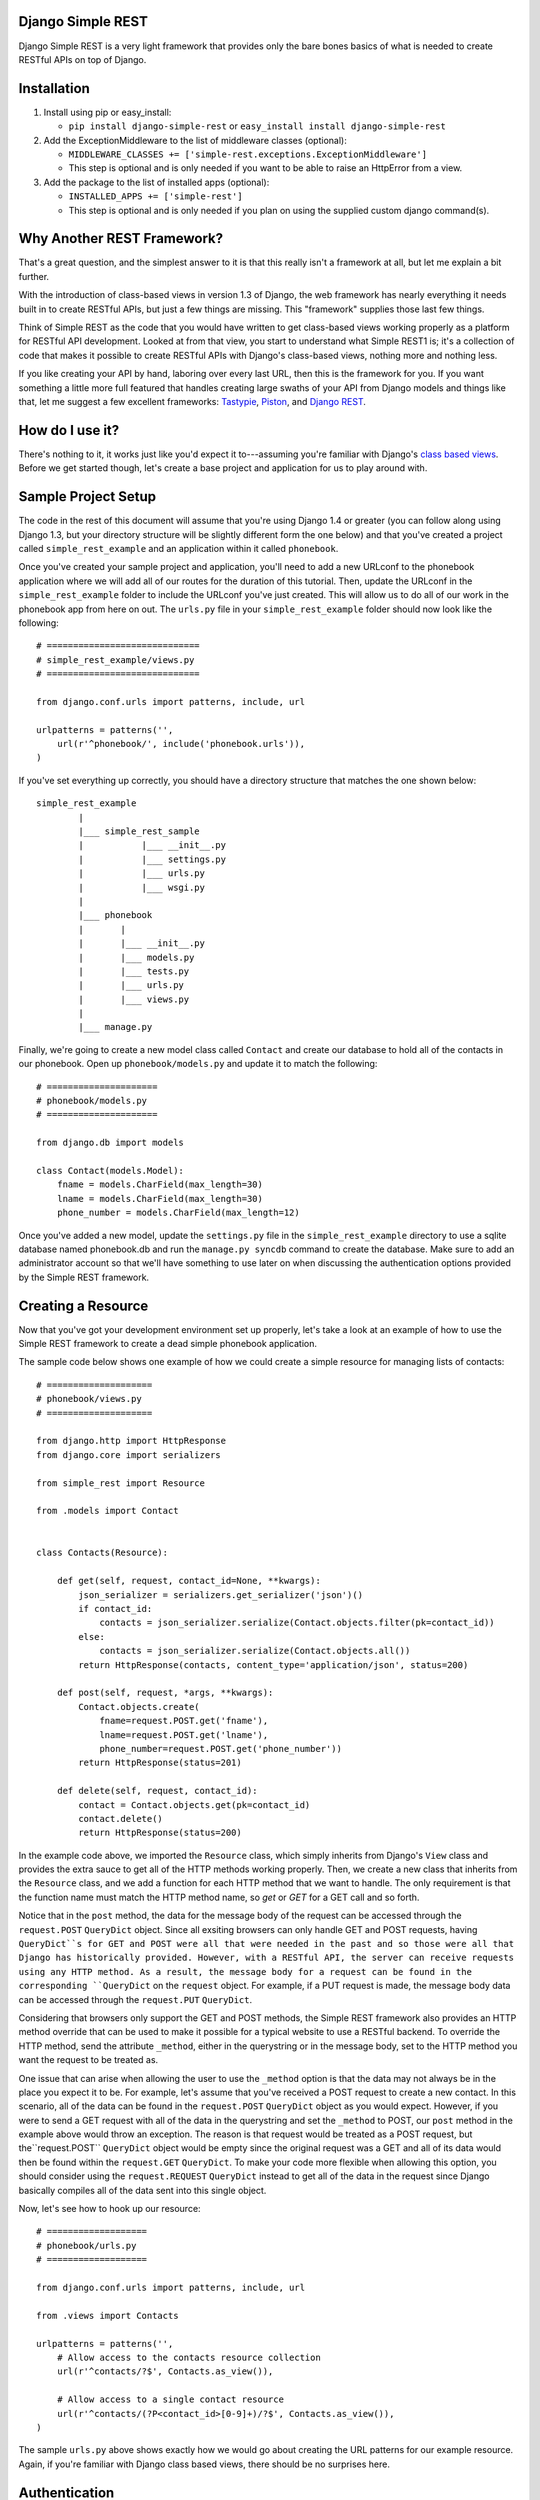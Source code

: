 ##################
Django Simple REST
##################

Django Simple REST is a very light framework that provides only the bare bones basics of what is needed to create RESTful APIs on top of Django.

############
Installation
############

1. Install using pip or easy_install:

   - ``pip install django-simple-rest`` or ``easy_install install django-simple-rest``
2. Add the ExceptionMiddleware to the list of middleware classes (optional):

   - ``MIDDLEWARE_CLASSES += ['simple-rest.exceptions.ExceptionMiddleware']``
   - This step is optional and is only needed if you want to be able to raise an HttpError from a view.
3. Add the package to the list of installed apps (optional):

   - ``INSTALLED_APPS += ['simple-rest']``
   - This step is optional and is only needed if you plan on using the supplied custom django command(s).

###########################
Why Another REST Framework?
###########################

That's a great question, and the simplest answer to it is that this really isn't a framework at all, but let me explain a bit further.

With the introduction of class-based views in version 1.3 of Django, the web framework has nearly everything it needs built in to create RESTful APIs, but just a few things are missing. This "framework" supplies those last few things.

Think of Simple REST as the code that you would have written to get class-based views working properly as a platform for RESTful API development. Looked at from that view, you start to understand what Simple REST1 is; it's a collection of code that makes it possible to create RESTful APIs with Django's class-based views, nothing more and nothing less.

If you like creating your API by hand, laboring over every last URL, then this is the framework for you. If you want something a little more full featured that handles creating large swaths of your API from Django models and things like that, let me suggest a few excellent frameworks: `Tastypie`_, `Piston`_, and `Django REST`_.

################
How do I use it?
################

There's nothing to it, it works just like you'd expect it to---assuming you're familiar with Django's `class based views`_. Before we get started though, let's create a base project and application for us to play around with.

####################
Sample Project Setup
####################

The code in the rest of this document will assume that you're using Django 1.4 or greater (you can follow along using Django 1.3, but your directory structure will be slightly different form the one below) and that you've created a project called ``simple_rest_example`` and an application within it called ``phonebook``.

Once you've created your sample project and application, you'll need to add a new URLconf to the phonebook application where we will add all of our routes for the duration of this tutorial. Then, update the URLconf in the ``simple_rest_example`` folder to include the URLconf you've just created. This will allow us to do all of our work in the phonebook app from here on out. The ``urls.py`` file in your ``simple_rest_example`` folder should now look like the following::

    # =============================
    # simple_rest_example/views.py
    # =============================

    from django.conf.urls import patterns, include, url

    urlpatterns = patterns('',
        url(r'^phonebook/', include('phonebook.urls')),
    )

If you've set everything up correctly, you should have a directory structure that matches the one shown below::

    simple_rest_example
            |
            |___ simple_rest_sample
            |           |___ __init__.py
            |           |___ settings.py
            |           |___ urls.py
            |           |___ wsgi.py
            |
            |___ phonebook
            |       |
            |       |___ __init__.py
            |       |___ models.py
            |       |___ tests.py
            |       |___ urls.py
            |       |___ views.py
            |
            |___ manage.py

Finally, we're going to create a new model class called ``Contact`` and create our database to hold all of the contacts in our phonebook. Open up ``phonebook/models.py`` and update it to match the following::

    # =====================
    # phonebook/models.py
    # =====================

    from django.db import models

    class Contact(models.Model):
        fname = models.CharField(max_length=30)
        lname = models.CharField(max_length=30)
        phone_number = models.CharField(max_length=12)

Once you've added a new model, update the ``settings.py`` file in the ``simple_rest_example`` directory to use a sqlite database named phonebook.db and run the ``manage.py syncdb`` command to create the database. Make sure to add an administrator account so that we'll have something to use later on when discussing the authentication options provided by the Simple REST framework.

###################
Creating a Resource
###################

Now that you've got your development environment set up properly, let's take a look at an example of how to use the Simple REST framework to create a dead simple phonebook application.

The sample code below shows one example of how we could create a simple resource for managing lists of contacts::

    # ====================
    # phonebook/views.py
    # ====================

    from django.http import HttpResponse
    from django.core import serializers

    from simple_rest import Resource

    from .models import Contact


    class Contacts(Resource):

        def get(self, request, contact_id=None, **kwargs):
            json_serializer = serializers.get_serializer('json')()
            if contact_id:
                contacts = json_serializer.serialize(Contact.objects.filter(pk=contact_id))
            else:
                contacts = json_serializer.serialize(Contact.objects.all())
            return HttpResponse(contacts, content_type='application/json', status=200)

        def post(self, request, *args, **kwargs):
            Contact.objects.create(
                fname=request.POST.get('fname'),
                lname=request.POST.get('lname'),
                phone_number=request.POST.get('phone_number'))
            return HttpResponse(status=201)

        def delete(self, request, contact_id):
            contact = Contact.objects.get(pk=contact_id)
            contact.delete()
            return HttpResponse(status=200)

In the example code above, we imported the ``Resource`` class, which simply inherits from Django's ``View`` class and provides the extra sauce to get all of the HTTP methods working properly. Then, we create a new class that inherits from the ``Resource`` class, and we add a function for each HTTP method that we want to handle. The only requirement is that the function name must match the HTTP method name, so `get` or `GET` for a GET call and so forth.

Notice that in the ``post`` method, the data for the message body of the request can be accessed through the ``request.POST`` ``QueryDict`` object. Since all exsiting browsers can only handle GET and POST requests, having ``QueryDict``s for GET and POST were all that were needed in the past and so those were all that Django has historically provided. However, with a RESTful API, the server can receive requests using any HTTP method. As a result, the message body for a request can be found in the corresponding ``QueryDict`` on the ``request`` object. For example, if a PUT request is made, the message body data can be accessed through the ``request.PUT`` ``QueryDict``.

Considering that browsers only support the GET and POST methods, the Simple REST framework also provides an HTTP method override that can be used to make it possible for a typical website to use a RESTful backend. To override the HTTP method, send the attribute ``_method``, either in the querystring or in the message body, set to the HTTP method you want the request to be treated as.

One issue that can arise when allowing the user to use the ``_method`` option is that the data may not always be in the place you expect it to be. For example, let's assume that you've received a POST request to create a new contact. In this scenario, all of the data can be found in the ``request.POST`` ``QueryDict`` object as you would expect. However, if you were to send a GET request with all of the data in the querystring and set the ``_method`` to POST, our ``post`` method in the example above would throw an exception. The reason is that request would be treated as a POST request, but the``request.POST`` ``QueryDict`` object would be empty since the original request was a GET and all of its data would then be found within the ``request.GET`` ``QueryDict``. To make your code more flexible when allowing this option, you should consider using the ``request.REQUEST`` ``QueryDict`` instead to get all of the data in the request since Django basically compiles all of the data sent into this single object.

Now, let's see how to hook up our resource::

    # ===================
    # phonebook/urls.py
    # ===================

    from django.conf.urls import patterns, include, url

    from .views import Contacts

    urlpatterns = patterns('',
        # Allow access to the contacts resource collection
        url(r'^contacts/?$', Contacts.as_view()),

        # Allow access to a single contact resource
        url(r'^contacts/(?P<contact_id>[0-9]+)/?$', Contacts.as_view()),
    )

The sample ``urls.py`` above shows exactly how we would go about creating the URL patterns for our example resource. Again, if you're familiar with Django class based views, there should be no surprises here.

##############
Authentication
##############

So what about authentication? Well, you could simply use the ``method_decorator`` function as the `Django docs suggest`_ to decorate each method in your resource with the appropriate authentication decorator. Assuming you want the entire resource protected, you could also decorate the result of the call to ``as_view`` in the URLconf. Both of these options are completely valid and you can feel free to use them, this framework does provide another option, however.

In the ``simple_rest.auth.decorators`` module you'll find decorators there that you can use to add authentication to your resources. Let's take a look at a few examples using our sample code from above::

    # ====================
    # phonebook/views.py
    # ====================

    from django.http import HttpResponse
    from django.core import serializers

    from simple_rest import Resource
    from simple_rest.auth.decorators import login_required, admin_required

    from .models import Contact


    class Contacts(Resource):

        def get(self, request, contact_id=None, **kwargs):
            json_serializer = serializers.get_serializer('json')()
            if contact_id:
                contacts = json_serializer.serialize(Contact.objects.filter(pk=contact_id))
            else:
                contacts = json_serializer.serialize(Contact.objects.all())
            return HttpResponse(contacts, content_type='application/json', status=200)

        @login_required
        def post(self, request, *args, **kwargs):
            Contact.objects.create(
                fname=request.POST.get('fname'),
                lname=request.POST.get('lname'),
                phone_number=request.POST.get('phone_number'))
            return HttpResponse(status=201)

        @admin_required
        def delete(self, request, contact_id):
            contact = Contact.objects.get(pk=contact_id)
            contact.delete()
            return HttpResponse(status=200)

Assuming that we don't mind if anyone sees our collection of contacts, we can leave ``get`` method as is, but let's assume that we have strict requirements for who can add and delete contacts. Assuming that only registered users can add contacts, we add the ``login_required`` decorator to the ``post`` method. We don't mind if any our members add new contacts, but we don't want a contact to be accidentally deleted from our database, so let's decorate that one differently with the ``admin_required`` decorator. ``admin_required`` simply makes sure that the user is logged in and is also a super user before they will be granted access to the decorated view method.

Now, this can get a bit tedious if we have lots of resources and they all tend to have the same authentication requirements. To make a little less tedious, the authentication decorators work on both classes and methods. In the example below we're adding a superuser requirement to every method offered by the resource simply by decorating the resource class::

    # ====================
    # phonebook/views.py
    # ====================

    from django.http import HttpResponse
    from django.core import serializers

    from simple_rest import Resource
    from simple_rest.auth.decorators import admin_required

    from .models import Contact


    @admin_required
    class Contacts(Resource):

        def get(self, request, contact_id=None, **kwargs):
            json_serializer = serializers.get_serializer('json')()
            if contact_id:
                contacts = json_serializer.serialize(Contact.objects.filter(pk=contact_id))
            else:
                contacts = json_serializer.serialize(Contact.objects.all())
            return HttpResponse(contacts, content_type='application/json', status=200)

        def post(self, request, *args, **kwargs):
            Contact.objects.create(
                fname=request.POST.get('fname'),
                lname=request.POST.get('lname'),
                phone_number=request.POST.get('phone_number'))
            return HttpResponse(status=201)

        def delete(self, request, contact_id):
            contact = Contact.objects.get(pk=contact_id)
            contact.delete()
            return HttpResponse(status=200)

Before we leave the topic of authentication decorators there are two more items to take a look at.

First, when using the framework's authentication decorators, the correct RESTful response is returned whenever authentication fails. The typical Django authentication decorators will try to redirect the user to the login page. While this is great when you're on a webpage, when accessing the resource from any other type of client, receiving a 401 (Unauthorized) is the preferred response and the one that is returned when using Simple REST authentication decorators. For that reason alone, you should prefer the Simple REST authentication decorators over Django's built in ones when creating a RESTful API.

The other item to discuss is the ``signature_required`` authentication decorator. Many APIs use a secure signature to identify and the Simple REST framework provides an authentication decorator that you can use to add that functionality to your resources. The ``signature_required`` decorator will expect that an `HMAC`_, as defined by `RFC 2104`_, is sent with the HTTP request in order to authenticate the user. An HMAC is built around a user's secret key and so there needs to be a way for the ``signature_required`` decorator to get that secret key and that is done by providing the decorator with a function that takes a Django `HttpRequest`_ object and any number of positional and keyword arguments as defined by the URLconf. Let's take a look at an example of using the ``signature_required`` decorator with our sample resource code::

    # ====================
    # phonebook/views.py
    # ====================

    from django.http import HttpResponse
    from django.core import serializers

    from simple_rest import Resource
    from simple_rest.auth.decorators import signature_required

    from .models import Contact


    def secret_key(request, *args, **kwargs):
        return 'test'

    @signature_required(secret_key)
    class Contacts(Resource):

        def get(self, request, contact_id=None, **kwargs):
            json_serializer = serializers.get_serializer('json')()
            if contact_id:
                contacts = json_serializer.serialize(Contact.objects.filter(pk=contact_id))
            else:
                contacts = json_serializer.serialize(Contact.objects.all())
            return HttpResponse(contacts, content_type='application/json', status=200)

        def post(self, request, *args, **kwargs):
            Contact.objects.create(
                fname=request.POST.get('fname'),
                lname=request.POST.get('lname'),
                phone_number=request.POST.get('phone_number'))
            return HttpResponse(status=201)

        def delete(self, request, contact_id):
            contact = Contact.objects.get(pk=contact_id)
            contact.delete()
            return HttpResponse(status=200)

The ``signature_required`` decorator takes one argument, a function that, when called with an HttpRequest object and any number of positional and keyword arguments as defined by the URLconf entry for the resource, will return a string representing the secret key for the user making the request. In the example above, we created a function that returns the string 'test' no matter what arguments are passed into the function. Obviously, you don't want to use a secret key function like this in production, but for our purposes it will suffice.

To test out the ``signature_required`` decorator, you can hit any of the URLs for the Contacts resource with a ``t`` value representing a UTC POSIX timestamp for the current time and a ``sig`` value representing the HMAC signature generated from the data being sent, the timestamp, and the secret key (in this case, 'test'). If you've added 'simple_rest' to your list of ``INSTALLED_APPS``, you can use the handy ``urlencode`` command to calculate the signature and timestamp for testing your resources. The command line below shows how to generate the timestamp and signature values for a simple GET request. To test the GET call, just enter the line below into your command line and copy and paste the response to the querystring part of the URL::

    % manage.py urlencode --secret-key=test

To URL encode the request body as well, just include each piece of data as a key=value pair in the call to the ``urlencode`` command. As an example of how to do so, let's test the ``POST`` call. Run the following command in your terminal and copy the results into either the request body or the querystring portion of the URL::

    % manage.py urlencode --secret-key fname=Winston lname=Smith phone_number=555-555-5555

Finally, there's one more decorator called ``auth_required`` that works in the same manner as the ``signature_required`` (meaning that it takes a function that returns a secret key as well) but that requires that the user is either logged in or has a valid signature before granting them access to the resource.

###############
Form Validation
###############

If you want to use a form to validate the data in a REST request (e.g., a POST to create a new resource) you can run into some problems using Django's ModelForm class. Specifically, let's assume that you have a model that has several optional attributes with default values specified. If you send a request to create a new instance of this class but only include data for a handful of the optional attributes, you'd expect that the form object you create would not fail validation since saving the object would mean that the new record would simply end up with the default values for the missing attributes. This is, however, not the case with Django's ModelForm class. It is expecting to see all of the data in every request and will fail if any is missing.

To solve this issue, the Simple REST framework provides a ``ModelForm`` class in ``simple_rest.forms`` that inherits from Django's ``ModelForm`` and initializes the incoming request with the default values from the underlying model object for any missing attributes. This allows the form validation to work correctly and for the new object to be saved with only a portion of the full set of attributes sent within the request. To use the class, simply import it instead of the normal Django ``ModelForm`` and have your form class inherit from it instead of Django's.

To give it a try, let's add another field to the ``Contact`` model class in ``phonebook/models.py`` to hold an honorific for a contact. We'll make this field optional and make the default title be '(no title)'. With these new changes, the ``models.py`` file should match the one listed below::

    # ====================
    # phonebook/models.py
    # ====================

    from django.db import models

    class Contact(models.Model):
        title = models.CharField(max_length=10, default='(no title)')
        fname = models.CharField(max_length=30)
        lname = models.CharField(max_length=30)
        phone_number = models.CharField(max_length=12)

Once, you've updated the ``models.py`` file, either delete and rerun ``syncdb`` or add the new column to the phonebook_contact table by hand. Then, create a new form class called ``ContactForm`` in the ``phonebook/views.py`` file and set its model to ``Contact``. Then you can remove the code to create a new contact in the ``post`` method and replace it with code that uses the new ``Contactform`` class. The result should be similar to the following::

    # ====================
    # phonebook/views.py
    # ====================

    from django.http import HttpResponse
    from django.core import serializers

    from simple_rest import Resource
    from simple_rest.auth.decorators import signature_required
    from simple_rest.forms import ModelForm

    from .models import Contact


    def secret_key(request, *args, **kwargs):
        return 'test'


    class ContactForm(ModelForm):
        class Meta:
            model = Contact


    @signature_required(secret_key)
    class Contacts(Resource):

        def get(self, request, contact_id=None, **kwargs):
            json_serializer = serializers.get_serializer('json')()
            if contact_id:
                contacts = json_serializer.serialize(Contact.objects.filter(pk=contact_id))
            else:
                contacts = json_serializer.serialize(Contact.objects.all())
            return HttpResponse(contacts, content_type='application/json', status=200)

        def post(self, request, *args, **kwargs):
            form = ContactForm(request.POST.copy())
            if not form.is_valid():
                return HttpResponse(status=409)
            form.save()
            return HttpResponse(status=201)

        def delete(self, request, contact_id):
            contact = Contact.objects.get(pk=contact_id)
            contact.delete()
            return HttpResponse(status=200)


###################
Content Negotiation
###################

A key factor to having a truly RESTful API is the decoupling of your resources from their representation. In other words, whether or not a resource is delivered as XML or JSON shouldn't be part of the resource itself. This is where `content negotiation`_ comes into play. It provides a standardized way for a single URI to serve a resource while still allowing the user to request several different representations of that resource. Content negotiation is part of the HTTP specification and the mechanism it provides the client for requesting a representation is through the Accept header. In the Accept header the client gives a list of acceptable representations and the server works out the best possible representation of the resource to deliver according to what is available on the server and desired representations requested.

The Simple Rest framework provides a mechanism by which you can add content negotiation to your resources. This functionality is provided in the `RESTfulResponse`_ class. The ``RESTfulResponse`` class is an implementation of the method described by James Bennett in his article "`Another take on content negotiation`_". The way it works is simple, create an instance of the class and use it as a decorator on your resource. The rest of this section will take a look at a few examples to show the different options available to you when using the ``RESTfulResonse`` class to provide multiple representations of your resource.

The first example below shows the absolute simplest way to use the ``RESTfulResponse`` class to provide a JSON only representation of a resource. JSON is one of the most popular resource representations (arguably the most popular, at least for APIs being created today) and, as a result, the ``RESTfulResponse`` class provides support for it by default. So, to provide a JSON representation of your resource using the RESTfulResponse class, you simply create an instance of it and decorate your resource just like the example shows below::

    # ====================
    # phonebook/views.py
    # ====================

    from django.http import HttpResponse

    from simple_rest import Resource
    from simple_rest.auth.decorators import signature_required
    from simple_rest.forms import ModelForm
    from simple_rest.response import RESTfulResponse

    from .models import Contact


    def secret_key(request, *args, **kwargs):
        return 'test'


    class ContactForm(ModelForm):
        class Meta:
            model = Contact


    @signature_required(secret_key)
    class Contacts(Resource):

        @RESTfulResponse()
        def get(self, request, contact_id=None, **kwargs):
            if contact_id:
                contacts = Contact.objects.filter(pk=contact_id)
            else:
                contacts = Contact.objects.all()
            return contacts

        def post(self, request, *args, **kwargs):
            form = ContactForm(request.POST.copy())
            if not form.is_valid():
                return HttpResponse(status=409)
            form.save()
            return HttpResponse(status=201)

        def delete(self, request, contact_id):
            contact = Contact.objects.get(pk=contact_id)
            contact.delete()
            return HttpResponse(status=200)

Notice that in the ``get`` method above we are no longer returning an HttpResponse object, instead we return the ``QuerySet`` of the contacts that matched the GET request. When using content negotiation on your resources, simple serializable python objects are the typical response. If you return an HttpResponse object it will simply bypass the content negotiation and just return the response object as is.

In the example above we only decorated the ``get`` method, but an instance of RESTfulResponse works just as the authentication decorators we saw earlier in that they can be used to decorate methods or full classes. In the next example we decorate the entire resource and, though we can continue to return an HttpResponse object, if we want all of our methods to enjoy the benefits provided by the RESTfulResponse decorator, we need to change what they return from an HttpResponse object to a serializable python object. The code below shows how you can do that for the simple example we saw above::

    # ====================
    # phonebook/views.py
    # ====================

    from django.http import HttpResponse

    from simple_rest import Resource
    from simple_rest.auth.decorators import signature_required
    from simple_rest.forms import ModelForm
    from simple_rest.response import RESTfulResponse

    from .models import Contact


    def secret_key(request, *args, **kwargs):
        return 'test'


    class ContactForm(ModelForm):
        class Meta:
            model = Contact


    @RESTfulResponse()
    @signature_required(secret_key)
    class Contacts(Resource):

        def get(self, request, contact_id=None, **kwargs):
            if contact_id:
                contacts = Contact.objects.filter(pk=contact_id)
            else:
                contacts = Contact.objects.all()
            return contacts

        def post(self, request, *args, **kwargs):
            form = ContactForm(request.POST.copy())
            if not form.is_valid():
                return HttpResponse(status=409)
            form.save()
            return None, 201

        def delete(self, request, contact_id):
            contact = Contact.objects.get(pk=contact_id)
            contact.delete()
            return None, 200

One thing to notice in the code above is that the ``post`` method returns a tuple. That's because when we use the ``RESTfulResponse`` decorator it's expected that we are returning a tuple the first element of which is the object to be serialized and returned to the client. The second (optional) element of the response tuple is the status code of the response. If only a serializable object is returned (as we've done in the ``get`` method), the default status code of 200 (OK) is used. If, on the other hand, you'd like to return an empty response with just the HTTP Response Code set to signify the success or failure of the operation, you can simply return ``None`` for the data object and the desired status code as the second element in the tuple. In the ``post`` method in the code sample above we see an example of this. Since performing a POST on our resource creates a new instance of that resource we want to return a 201 (Created) signifying that a new resource was succesfully created and the response body can be empty.

Finally, content negotiation doesn't really do much if you only provide a single representation of your resource. The question then becomes: how do we provide more than just the default JSON representation? The answer is that we pass into the ``RESTfulResponse`` constructor a dict that maps mime types to either a python callable that can be called on the data object to transform it into the designated representation or a string that points to a template that will be used to produce the desired representation. In this example we'll be using a template to transform the resource into an XML representation.

The first step is to create our XML template. Create a new folder in the phonebook application's directory called ``templates`` and add a file called ``phonebook.xml`` to it. Make sure that the ``django.template.loaders.app_directories.Loader`` line is included, and uncommented, in the ``TEMPLATE_LOADERS`` tuple in ``simple_rest_example/settings.py``. This will ensure that Django will pick up templates within the apps that you've registered in the ``INSTALLED_APPS`` tuple.

Now we just need to add some XML/code to turn our response data into proper XML. The ``RESTfulResponse`` decorator will automatically provide any data returned from the resource to the template under the name ``context``. In the exmaple code below we sort the contacts in the ``context`` variable according to last name and return a contact element that has fname, lname, phone_number, and title subelements::

    <?xml version="1.0"?>
    {% with contacts=context.values|dictsort:"lname" %}
    <phonebook>
      {% for contact in contacts %}
          <contact>
            <fname>{{ contact.fname }}</fname>
            <lname>{{ contact.lname }}</lname>
            <phone_number>{{ contact.phone_number }}</phone_number>
            <title>{{ contact.title }}</title>
          </contact>
      {% endfor %}
    </phonebook>
    {% endwith %}

Once we've got the template created, we just need to create a new RESTfulResponse decorator with the correct mime type mapped to the template. The code below shows how to do that; keep in mind that JSON is the default, so our mime type mapping dict doesn't need to contain an entry for JSON::

    # ====================
    # phonebook/views.py
    # ====================

    from django.http import HttpResponse

    from simple_rest import Resource
    from simple_rest.auth.decorators import signature_required
    from simple_rest.forms import ModelForm
    from simple_rest.response import RESTfulResponse

    from .models import Contact


    def secret_key(request, *args, **kwargs):
        return 'test'

    json_or_xml = RESTfulResponse({'application/xml': 'phonebook.xml'})


    class ContactForm(ModelForm):
        class Meta:
            model = Contact


    @json_or_xml
    @signature_required(secret_key)
    class Contacts(Resource):

        def get(self, request, contact_id=None, **kwargs):
            if contact_id:
                contacts = Contact.objects.filter(pk=contact_id)
            else:
                contacts = Contact.objects.all()
            return contacts

        def post(self, request, *args, **kwargs):
            form = ContactForm(request.POST.copy())
            if not form.is_valid():
                return HttpResponse(status=409)
            form.save()
            return None, 201

        def delete(self, request, contact_id):
            contact = Contact.objects.get(pk=contact_id)
            contact.delete()
            return None, 200

With the new changes in place, you can get either XML or JSON just by changing the Accept header in your request. The only problem with this scenario though is that you can't always simply change the Accept header. For example, a simple HTML form (no JavaScript) will always send a request with Accept headers set to HTML (or XHTML) and probably some form of XML. If you want to specify the format of the response, and you don't have access to the Accept header for whatever reason, you can simply append a file extension to the URL. The Simple REST framework will accept a file extension on the URL and use it to determine the response, otherwise, if no file extension is present, it will return the requested format according to the Accept header. The only thing we need to do is alter our URL patterns to accept an optional file extension. The newly altered ``phonebook/urls.py`` file can be seen below::

    # ===================
    # phonebook/urls.py
    # ===================

    from django.conf.urls import patterns, include, url

    from .views import Contacts

    urlpatterns = patterns('',
        # Allow access to the contacts resource collection
        url(r'^contacts(\.(?P<format>[a-zA-Z]+))?/?$', Contacts.as_view()),

        # # Allow access to a single contact resource
        url(r'^contacts/(?P<contact_id>[0-9]+)(\.(?P<format>[a-zA-Z]+))?/?$', Contacts.as_view()),
    )

In the example above, we've added a new portion to our regular expression that checks for an optional file extension. In the example, we give it the name ``format``, but this is completely optional. You can name it whatever you like or not name it all. The only reason the code sample above has a name is to make sure that it doesn't end up getting passed into the GET method as the value for ``contact_id`` when the first URL pattern is matched.

With the addition above made to the URLconf, you can now request differnt response formats using either a file extension on the URL or by specifying the desired format in the Accept header. The file extension takes precedence, but either should work.


.. _Tastypie: http://tastypieapi.org/
.. _Piston: https://bitbucket.org/jespern/django-piston/wiki/Home
.. _Django REST: http://django-rest-framework.org/
.. _class based views: https://docs.djangoproject.com/en/dev/topics/class-based-views/
.. _Django docs suggest: https://docs.djangoproject.com/en/dev/topics/class-based-views/#decorating-class-based-views
.. _HMAC: http://en.wikipedia.org/wiki/Hash-based_message_authentication_code
.. _RFC 2104: http://tools.ietf.org/html/rfc2104
.. _HttpRequest: https://docs.djangoproject.com/en/dev/ref/request-response/#httprequest-objects
.. _REST Console: http://restconsole.com
.. _content negotation: http://en.wikipedia.org/wiki/Content_negotiation
.. _Another take on content negotiation: http://www.b-list.org/weblog/2008/nov/29/multiresponse/
.. _RESTFulResponse: https://raw.github.com/freshplum/django-simple-rest/master/simple_rest/response.py
